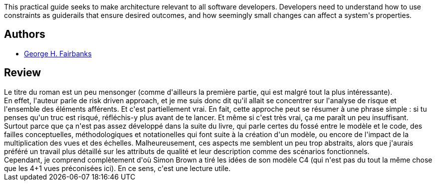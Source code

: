 :jbake-type: post
:jbake-status: published
:jbake-title: Just Enough Software Architecture: A Risk-Driven Approach
:jbake-tags:  architecture,_année_2020,_mois_nov.,_note_3,rayon-informatique,read
:jbake-date: 2020-11-09
:jbake-depth: ../../
:jbake-uri: goodreads/books/9780984618101.adoc
:jbake-bigImage: https://s.gr-assets.com/assets/nophoto/book/111x148-bcc042a9c91a29c1d680899eff700a03.png
:jbake-smallImage: https://s.gr-assets.com/assets/nophoto/book/50x75-a91bf249278a81aabab721ef782c4a74.png
:jbake-source: https://www.goodreads.com/book/show/9005772
:jbake-style: goodreads goodreads-book

++++
<div class="book-description">
This practical guide seeks to make architecture relevant to all software developers. Developers need to understand how to use constraints as guiderails that ensure desired outcomes, and how seemingly small changes can affect a system's properties.
</div>
++++


## Authors
* link:../authors/4246328.html[George H. Fairbanks]



## Review

++++
Le titre du roman est un peu mensonger (comme d'ailleurs la première partie, qui est malgré tout la plus intéressante).<br/>En effet, l'auteur parle de risk driven approach, et je me suis donc dit qu'il allait se concentrer sur l'analyse de risque et l'ensemble des éléments afférents. Et c'est partiellement vrai. En fait, cette approche peut se résumer à une phrase simple : si tu penses qu'un truc est risqué, réfléchis-y plus avant de te lancer. Et même si c'est très vrai, ça me paraît un peu insuffisant.<br/>Surtout parce que ça n'est pas assez développé dans la suite du livre, qui parle certes du fossé entre le modèle et le code, des failles conceptuelles, méthodologiques et notationelles qui font suite à la création d'un modèle, ou encore de l'impact de la multiplication des vues et des échelles. Malheureusement, ces aspects me semblent un peu trop abstraits, alors que j'aurais préféré un travail plus détaillé sur les attributs de qualité et leur description comme des scénarios fonctionnels.<br/>Cependant, je comprend complètement d'où Simon Brown a tiré les idées de son modèle C4 (qui n'est pas du tout la même chose que les 4+1 vues préconisées ici). En ce sens, c'est une lecture utile.
++++